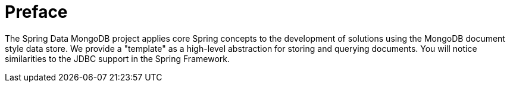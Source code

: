 [[preface]]
[preface]
= Preface

The Spring Data MongoDB project applies core Spring concepts to the development of solutions using the MongoDB document style data store.  We provide a "template" as a high-level abstraction for storing and querying documents. You will notice similarities to the JDBC support in the Spring Framework.

